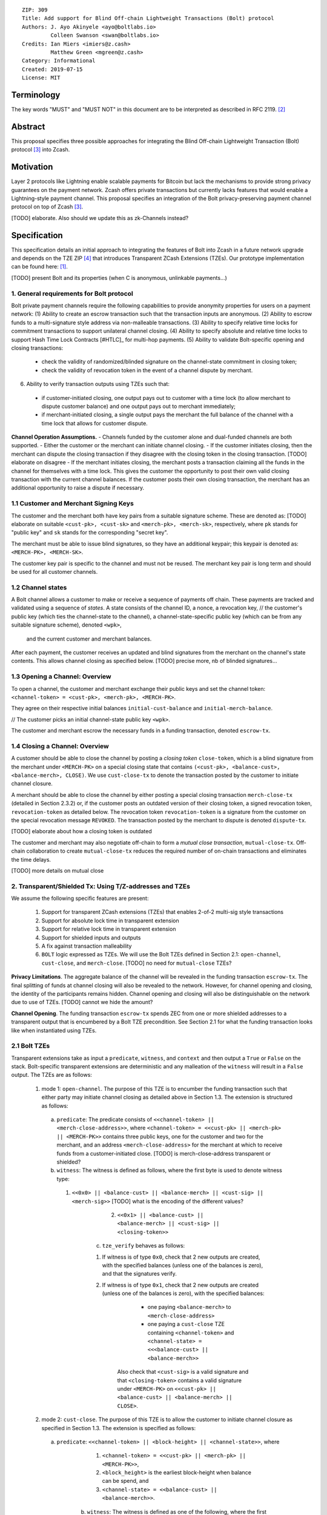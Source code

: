 ::

  ZIP: 309
  Title: Add support for Blind Off-chain Lightweight Transactions (Bolt) protocol
  Authors: J. Ayo Akinyele <ayo@boltlabs.io>
           Colleen Swanson <swan@boltlabs.io>
  Credits: Ian Miers <imiers@z.cash>
           Matthew Green <mgreen@z.cash>
  Category: Informational
  Created: 2019-07-15
  License: MIT


Terminology
===========

The key words "MUST" and "MUST NOT" in this document are to be interpreted as described in RFC 2119. [#RFC2119]_

Abstract
========

This proposal specifies three possible approaches for integrating the Blind Off-chain Lightweight Transaction (Bolt) protocol [#bolt-paper]_ into Zcash.

Motivation
==========

Layer 2 protocols like Lightning enable scalable payments for Bitcoin but lack the mechanisms to provide strong privacy guarantees on the payment network. Zcash offers private transactions but currently lacks features that would enable a Lightning-style payment channel. This proposal specifies an integration of the Bolt privacy-preserving payment channel protocol on top of Zcash [#bolt-paper]_.

[TODO] elaborate. Also should we update this as zk-Channels instead?

Specification
=============

This specification details an initial approach to integrating the features of Bolt into Zcash in a future network upgrade and depends on the TZE ZIP [#zip-0222]_ that introduces Transparent ZCash Extensions (TZEs). Our prototype implementation can be found here: [#BoltPrototype]_.

[TODO] present Bolt and its properties (when C is anonymous, unlinkable payments...)

1. General requirements for Bolt protocol
-----------------------------------------

Bolt private payment channels require the following capabilities to provide anonymity properties for users on a payment network:
(1) Ability to create an escrow transaction such that the transaction inputs are anonymous.
(2) Ability to escrow funds to a multi-signature style address via non-malleable transactions.
(3) Ability to specify relative time locks for commitment transactions to support unilateral channel closing.
(4) Ability to specify absolute and relative time locks to support Hash Time Lock Contracts [#HTLC]_ for multi-hop payments.
(5) Ability to validate Bolt-specific opening and closing transactions:

  - check the validity of randomized/blinded signature on the channel-state commitment in closing token;
  - check the validity of revocation token in the event of a channel dispute by merchant.

(6) Ability to verify transaction outputs using TZEs such that:

  - if customer-initiated closing, one output pays out to customer with a time lock (to allow merchant to dispute customer balance) and one output pays out to merchant immediately;
  - if merchant-initiated closing, a single output pays the merchant the full balance of the channel with a time lock that allows for customer dispute.

**Channel Operation Assumptions.**
- Channels funded by the customer alone and dual-funded channels are both supported.
- Either the customer or the merchant can initiate channel closing.
- If the customer initiates closing, then the merchant can dispute the closing transaction if they disagree with the closing token in the closing transaction. [TODO] elaborate on disagree
- If the merchant initiates closing, the merchant posts a transaction claiming all the funds in the channel for themselves with a time lock. This gives the customer the opportunity to post their own valid closing transaction with the current channel balances. If the customer posts their own closing transaction, the merchant has an additional opportunity to raise a dispute if necessary.

1.1 Customer and Merchant Signing Keys
--------------------------------------

The customer and the merchant both have key pairs from a suitable signature scheme. These are denoted as: [TODO] elaborate on suitable
``<cust-pk>, <cust-sk>`` and 
``<merch-pk>, <merch-sk>``, respectively, where ``pk`` stands for "public key" and ``sk`` stands for the corresponding "secret key".

The merchant must be able to issue blind signatures, so they have an additional keypair; this keypair is denoted as:
``<MERCH-PK>, <MERCH-SK>``.

The customer key pair is specific to the channel and must not be reused. The merchant key pair is long term and should be used for all customer channels. 

1.2 Channel states
--------------------------------------
A Bolt channel allows a customer to make or receive a sequence of payments off chain. These payments are tracked and validated using a sequence of *states*. A state consists of 
the channel ID, a nonce, a revocation key,
// the customer's public key (which ties the channel-state to the channel), a channel-state-specific public key (which can be from any suitable signature scheme), denoted ``<wpk>``,
 and the current customer and merchant balances.

After each payment, the customer receives an updated and blind signatures from the merchant on the channel's state contents. This allows channel closing as specified below. [TODO] precise more, nb of blinded signatures...

1.3 Opening a Channel: Overview
--------------------------------------
To open a channel, the customer and merchant exchange their public keys and set the channel token: ``<channel-token> = <cust-pk>, <merch-pk>, <MERCH-PK>``. 

They agree on their respective initial balances ``initial-cust-balance`` and ``initial-merch-balance``.

// The customer picks an initial channel-state public key ``<wpk>``.

The customer and merchant escrow the necessary funds in a funding transaction, denoted ``escrow-tx``. 

1.4 Closing a Channel: Overview
--------------------------------------

A customer should be able to close the channel by posting a *closing token* ``close-token``, which is a blind signature from the merchant under ``<MERCH-PK>`` on a special closing state that contains ``(<cust-pk>, <balance-cust>, <balance-merch>, CLOSE)``. We use ``cust-close-tx`` to denote the transaction posted by the customer to initiate channel closure.

A merchant should be able to close the channel by either posting a special closing transaction ``merch-close-tx`` (detailed in Section 2.3.2) or, if the customer posts an outdated version of their closing token, a signed revocation token, ``revocation-token`` as detailed below.
The revocation token ``revocation-token`` is a signature from the customer on the special revocation message ``REVOKED``. The transaction posted by the merchant to dispute is denoted ``dispute-tx``.

[TODO] elaborate about how a closing token is outdated

The customer and merchant may also negotiate off-chain to form a *mutual close transaction*, ``mutual-close-tx``. Off-chain collaboration to create ``mutual-close-tx`` reduces the required number of on-chain transactions and eliminates the time delays.

[TODO] more details on mutual close

2. Transparent/Shielded Tx: Using T/Z-addresses and TZEs
-----------------------------------------

We assume the following specific features are present:

  (1) Support for transparent ZCash extensions (TZEs) that enables 2-of-2 multi-sig style transactions
  (2) Support for absolute lock time in transparent extension
  (3) Support for relative lock time in transparent extension
  (4) Support for shielded inputs and outputs
  (5) A fix against transaction malleability
  (6) ``BOLT`` logic expressed as TZEs. We will use the Bolt TZEs defined in Section 2.1: ``open-channel``, ``cust-close``, and ``merch-close``. [TODO] no need for ``mutual-close`` TZEs?

**Privacy Limitations**. The aggregate balance of the channel will be revealed in the funding transaction ``escrow-tx``. The final splitting of funds at channel closing will also be revealed to the network. However, for channel opening and closing, the identity of the participants remains hidden. Channel opening and closing will also be distinguishable on the network due to use of TZEs.
[TODO] cannot we hide the amount?

**Channel Opening**. The funding transaction ``escrow-tx`` spends ZEC from one or more shielded addresses to a transparent output that is encumbered by a Bolt TZE precondition. See Section 2.1 for what the funding transaction looks like when instantiated using TZEs.

2.1 Bolt TZEs
--------------------------------------

Transparent extensions take as input a ``predicate``, ``witness``, and ``context`` and then output a ``True`` or ``False`` on the stack. Bolt-specific transparent extensions are deterministic and any malleation of the ``witness`` will result in a ``False`` output. The TZEs are as follows:

  1. mode 1: ``open-channel``. The purpose of this TZE is to encumber the funding transaction such that either party may initiate channel closing as detailed above in Section 1.3. The extension is structured as follows:

    a. ``predicate``: The predicate consists of ``<<channel-token> || <merch-close-address>>``, where ``<channel-token> = <<cust-pk> || <merch-pk> || <MERCH-PK>>`` contains three public keys, one for the customer and two for the merchant, and an address ``<merch-close-address>`` for the merchant at which to receive funds from a customer-initiated close. [TODO] is merch-close-address transparent or shielded?
	
    b. ``witness``: The witness is defined as follows, where the first byte is used to denote witness type:
	
      1. ``<<0x0> || <balance-cust> || <balance-merch> || <cust-sig> || <merch-sig>>`` [TODO] what is the encoding of the different values?
  		  2. ``<<0x1> || <balance-cust> || <balance-merch> || <cust-sig> || <closing-token>>`` 
  	
	  c. ``tze_verify`` behaves as follows:
	
  	  1. If witness is of type ``0x0``, check that 2 new outputs are created, with the specified balances (unless one of the balances is zero), and that the signatures verify.
  	  2. If witness is of type ``0x1``, check that 2 new outputs are created (unless one of the balances is zero), with the specified balances:
		
    		  + one paying ``<balance-merch>`` to ``<merch-close-address>`` 
    		  + one paying a ``cust-close`` TZE containing ``<channel-token>`` and ``<channel-state> = <<<balance-cust> || <balance-merch>>`` 
			
    		Also check that ``<cust-sig>`` is a valid signature and that ``<closing-token>`` contains a valid signature under ``<MERCH-PK>`` on ``<<cust-pk> || <balance-cust> || <balance-merch> || CLOSE>``.

  2. mode 2: ``cust-close``. The purpose of this TZE is to allow the customer to initiate channel closure as specified in Section 1.3. The extension is specified as follows:

    a. ``predicate``: ``<<channel-token> || <block-height> || <channel-state>>``, where
	
		    1. ``<channel-token> = <<cust-pk> || <merch-pk> || <MERCH-PK>>``,
		    2. ``<block_height>`` is the earliest block-height when balance can be spend, and
		    3. ``<channel-state> = <<balance-cust> || <balance-merch>>``. 
	    b. ``witness``: The witness is defined as one of the following, where the first byte is used to denote witness type:
	
		    1. ``<<0x0> || <cust-sig>>``
		    2. ``<<0x1> || <merch-sig> || <address> || <revocation-token>>``
	    c. ``tze_verify`` behaves as follows:
	
		    1. If witness is of type ``0x0``, check that ``<cust-sig>`` is valid and ``<block-height>`` has been reached
		    2. If witness is of type ``0x1``, check that 1 output is created paying ``<balance-cust>`` to ``<address>``. Also check that ``<merch-sig>`` is a valid signature on ``<<address> || <revocation-token>>`` and that ``<revocation-token>`` contains a valid signature on ``<REVOKED>``. 

  3. mode 3: ``merch-close``. The purpose of this TZE is to allow a merchant to initiate channel closure as specified in Section 1.3. The extension is specified as follows:

    a. ``predicate``: ``<<channel-token> || <block-height> || <merch-close-address>>``.
    b. ``witness`` is defined as one of the following, where the first byte is used to denote witness type:
	
		    1. ``<<0x0> || <merch-sig>>``
		    2. ``<<0x1> || <cust-sig> || <channel-state> || <closing-token>>``, where ``<channel-state> = <<balance-cust> || <balance-merch>>``.
    c. ``tze_verify`` behaves as follows:
		
      1. If witness is of type ``0x0``, check that ``<merch-sig>`` is valid and ``<block-height>`` has been reached
      2. If witness is of type ``0x1``, check that 2 new outputs are created (unless one of the balances is zero), with the specified balances:
			
        + one paying ``<balance-merch>`` to ``<merch-close-address>`` 
        + one paying a ``cust_close`` TZE containing ``<channel-state> = <<balance-cust> || <balance-merch>>``  and ``<channel-token>``. 
				
      Also check that ``<cust-sig>`` is a valid signature and that ``<closing-token>`` contains a valid signature under ``<MERCH-PK>`` on ``<<cust-pk> || <balance-cust> || <balance-merch> || CLOSE>``. 


2.2 Channel establishment and Funding Transaction
--------------------------------------
The funding transaction ``escrow-tx`` by default has 2 shielded inputs (but can be up to some N) and an ``open-channel`` TZE output with predicate ``<<channel-token> <merch-close-address>>``. 

  * ``lock_time``: 0
  * ``nExpiryHeight``: 0
  * ``valueBalance``: funding amount + transaction fee
  * ``nShieldedSpend``: 1 or N (if funded by both customer and merchant)
  * ``vShieldedSpend[0]``: tx for customer’s note commitment and nullifier for the coins

    - ``cv``: commitment for the input note
    - ``root``: root hash of note commitment tree at some block height
    - ``nullifier``: unique serial number of the input note
    - ``rk``: randomized pubkey for spendAuthSig
    - ``zkproof``: zero-knowledge proof for the note
    - ``spendAuthSig``: signature authorizing the spend

  * ``vShieldedSpend[1..N]``: additional tx for customer's note commitment and nullifier for the coins

    - ``cv``: commitment for the input note
    - ``root``: root hash of note commitment tree at some block height
    - ``nullifier``: unique serial number of the input note
    - ``rk``: randomized pubkey for spendAuthSig
    - ``zkproof``: zero-knowledge proof for the note
    - ``spendAuthSig``: signature authorizing the spend
  * ``tx_out_count``: 1
  * ``tx_out``: (via a transparent extension)

    - ``scriptPubKey``: ``PROGRAM PUSHDATA( <open-channel> || <<channel-token> || <merch-close-address>> )``

  * ``bindingSig``: a signature that proves that (1) the total value spent by Spend transfers - Output transfers = value balance field.

The customer and merchant collaborate to create the customer's initial closing token ``closing-token`` and the merchant closing transaction ``merch-close-tx`` before signing and sending ``escrow-tx`` to the network. Once the transaction has been confirmed, the payment channel is established.

2.3 Channel Closing
--------------------------------------
2.3.1 Customer-initiated channel closing.
-------------------------------
To initiated channel closure, a customer posts the transaction ``cust-close-tx`` that spends from ``escrow-tx`` and contains two outputs: (1) an output that can be spent immediately by the merchant and (2) a ``cust-close`` TZE output that can be spent either by the customer after a relative timeout or by the merchant with a revocation token. This approach allows the merchant to dispute if the customer posts a transaction containing a spent closing token (i.e., a closing token that is valid from the network's perspective but outdated from the merchant's perspective).

The transaction ``cust-close-tx`` is as follows:

  * ``version``: specify version number
  * ``groupid``: specify group id
  * ``locktime``: should be set such that closing transactions can be included in a current block.
  * ``txin`` count: 1

    - ``txin[0]`` outpoint: references the funding transaction txid and output_index  
    - ``txin[0]`` script bytes: 0
    - ``txin[0]`` scriptSig: ``PROGRAM PUSHDATA( <open-channel> || <<0x1> || <balance-cust> || <balance-merch> || <cust-sig> || <closing-token>> )`` 

  * ``txout`` count: 2
  * ``txouts``:

  * ``to_customer``: a ``cust-close`` TZE output.
  
    - ``amount``: ``<balance-cust>``
    - ``nSequence: <time-delay>`` [TODO] relative or abs? (preference for relative)
    - ``scriptPubKey``: ``PROGRAM PUSHDATA( <cust-close> || <<channel-token> || <channel-state>>  )``

  * ``to_merchant``: a P2PKH output sending funds to the merchant, i.e.
  
    - ``scriptPubKey``: ``0 <20-byte-key-hash of merch-close-address>``
    - ``amount``: ``<balance-merch>``
    - ``nSequence``: 0

To redeem the ``to_customer`` output, the customer posts a secondary closing transaction after the appropriate time delay with the following ``scriptSig``:

	``PROGRAM PUSHDATA( <cust-close> || <<0x0> || <cust-sig> || <block-height>> )``

where the ``witness`` consists of a first byte ``0x0`` to indicate the witness type followed by the customer signature and the current block height (used to ensure that timeout reached). 

If the customer posts a spent closing token, the merchant can dispute and redeem the ``to_customer`` output by posting a transaction ``dispute-tx`` that spends from ``cust-close-tx`` with the following ``scriptSig``:

	``PROGRAM PUSHDATA( <cust-close> || <<0x1> || <merch-sig> || <revocation-token>> )``

where the ``witness`` consists of a first byte ``0x1`` to indicate the witness type followed by the merchant signature and the revocation token.

2.3.2 Merchant-initiated channel closure
-------------------------------
To initiate channel closure, the merchant posts the following transaction ``merch-close-tx`` (formed and signed during channel establishment) that spends from ``escrow-tx``:

  * ``version``: specify version number
  * ``groupid``: specify group id
  * ``locktime``: should be set such that closing transactions can be included in a current block.
  * ``txin`` count: 1

    - ``txin[0]`` outpoint: references the funding transaction txid and output_index
    - ``txin[0]`` script bytes: 0
    - ``txin[0]`` scriptSig: ``PROGRAM PUSHDATA( <open-channel> || <<0x0> || <balance-cust> || <balance-merch> || <cust-sig> || <merch-sig>> )``

  * ``txout`` count: 1
  * ``txouts``:

  * ``to_merchant``: a ``merch-close`` TZE output.
  
    - ``amount``: sum of ``<balance-cust>`` and ``<balance-merch>``
    - ``nSequence: <time-delay>``
    - ``scriptPubKey``: ``PROGRAM PUSHDATA( <merch-close> || <<channel-token> || <merch-close-address>> )``

To spend this output, the merchant posts a secondary closing transaction after the appropriate time delay with the following ``scriptSig``:

	``PROGRAM PUSHDATA( <merch-close> || <<0x0> || <merch-sig> || <block-height>> )``

where the ``witness`` consists of a first byte ``0x0`` to indicate witness type, followed by the merchant signature and the current block height (used to ensure that the timeout has been reached). 

If the customer sees ``merch-close-tx`` on chain, and the current customer balance in the channel is actually non-zero, the customer should post their own closing transaction. This closing transaction is nearly identical to that specified in the customer-initiated channel closure section above and allows for merchant dispute in the same way:

  * ``version``: specify version number
  * ``groupid``: specify group id
  * ``locktime``: should be set such that closing transactions can be included in a current block.
  * ``txin`` count: 1

    - ``txin[0]`` outpoint: references the ``merch-close-tx`` txid and output_index
    - ``txin[0]`` script bytes: 0
    - ``txin[0]`` scriptSig: ``PROGRAM PUSHDATA( <merch-close> || <<0x1> || <balance-cust> || <balance-merch> || <cust-sig> || <closing-token>> )`` 

  * ``txout`` count: 2
  * ``txouts``:

  * ``to_customer``: a ``cust-close`` TZE output.
  
    - ``amount``: ``<balance-cust>``
    - ``nSequence: <time-delay>``
    - ``scriptPubKey``: ``PROGRAM PUSHDATA( <cust-close> || <<channel-token> || <channel-state>>  )``

  * ``to_merchant``: a P2PKH output sending funds to the merchant, i.e.
  
    * ``scriptPubKey``: ``0 <20-byte-key-hash of merch-close-address>``
    * ``amount``: ``<balance-merch>``
    * ``nSequence``: 0


2.3.3 Mutual closing
-------------
The customer and merchant can alternatively collaborate off-chain to create a mutual closing transaction ``mutual-close-tx`` that spends from ``escrow-tx``. This transaction is as follows:


  * ``version``: specify version number
  * ``groupid``: specify group id
  * ``locktime``: should be set such that closing transactions can be included in a current block.
  * ``txin`` count: 1

    - ``txin[0]`` outpoint: references the funding transaction txid and output_index
    - ``txin[0]`` script bytes: 0
    - ``txin[0]`` scriptSig: ``PROGRAM PUSHDATA( <open-channel> || <<0x0> || <balance-cust> || <balance-merch> || <cust-sig> || <merch-sig>> )``

  * ``txout`` count: 2
  * ``txouts``:

    - ``to_customer``: an output paying ``<balance-cust>``
    - ``to_merchant``: an output paying ``<balance-merch>``
   

Reference Implementation
========================

.. [#BoltPrototype] _`Bolt TZE implementation for Zcash <https://github.com/boltlabs-inc/librustzcash>`

References
==========

.. [#RFC2119] `Key words for use in RFCs to Indicate Requirement Levels <https://tools.ietf.org/html/rfc2119>`_
.. [#bolt-paper] `Bolt: Anonymous Payment Channels for Decentralized Currencies <https://eprint.iacr.org/2016/701>`_
.. [#zip-0222] `ZIP 222: Transparent ZCash Extensions (Draft) <https://github.com/zcash/zips/pull/248>`_
